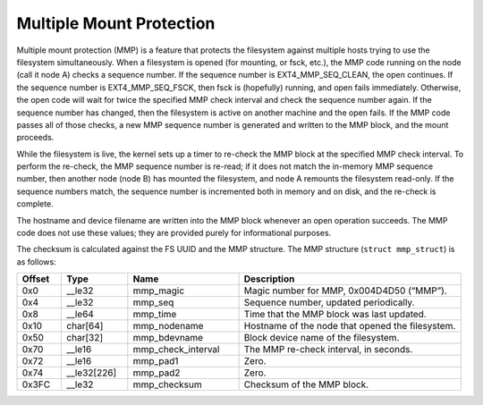 .. SPDX-License-Identifier: GPL-2.0

Multiple Mount Protection
-------------------------

Multiple mount protection (MMP) is a feature that protects the
filesystem against multiple hosts trying to use the filesystem
simultaneously. When a filesystem is opened (for mounting, or fsck,
etc.), the MMP code running on the node (call it node A) checks a
sequence number. If the sequence number is EXT4_MMP_SEQ_CLEAN, the
open continues. If the sequence number is EXT4_MMP_SEQ_FSCK, then
fsck is (hopefully) running, and open fails immediately. Otherwise, the
open code will wait for twice the specified MMP check interval and check
the sequence number again. If the sequence number has changed, then the
filesystem is active on another machine and the open fails. If the MMP
code passes all of those checks, a new MMP sequence number is generated
and written to the MMP block, and the mount proceeds.

While the filesystem is live, the kernel sets up a timer to re-check the
MMP block at the specified MMP check interval. To perform the re-check,
the MMP sequence number is re-read; if it does not match the in-memory
MMP sequence number, then another node (node B) has mounted the
filesystem, and node A remounts the filesystem read-only. If the
sequence numbers match, the sequence number is incremented both in
memory and on disk, and the re-check is complete.

The hostname and device filename are written into the MMP block whenever
an open operation succeeds. The MMP code does not use these values; they
are provided purely for informational purposes.

The checksum is calculated against the FS UUID and the MMP structure.
The MMP structure (``struct mmp_struct``) is as follows:

.. list-table::
   :widths: 8 12 20 40
   :header-rows: 1

   * - Offset
     - Type
     - Name
     - Description
   * - 0x0
     - __le32
     - mmp_magic
     - Magic number for MMP, 0x004D4D50 (“MMP”).
   * - 0x4
     - __le32
     - mmp_seq
     - Sequence number, updated periodically.
   * - 0x8
     - __le64
     - mmp_time
     - Time that the MMP block was last updated.
   * - 0x10
     - char[64]
     - mmp_nodename
     - Hostname of the node that opened the filesystem.
   * - 0x50
     - char[32]
     - mmp_bdevname
     - Block device name of the filesystem.
   * - 0x70
     - __le16
     - mmp_check_interval
     - The MMP re-check interval, in seconds.
   * - 0x72
     - __le16
     - mmp_pad1
     - Zero.
   * - 0x74
     - __le32[226]
     - mmp_pad2
     - Zero.
   * - 0x3FC
     - __le32
     - mmp_checksum
     - Checksum of the MMP block.
